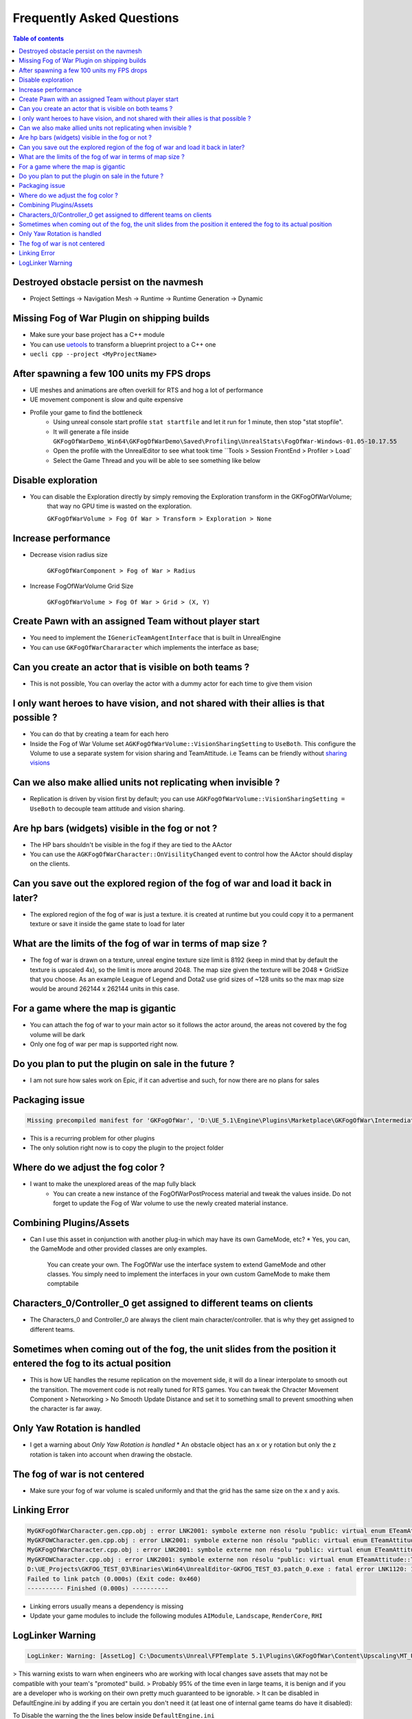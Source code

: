 Frequently Asked Questions
==========================

.. contents:: Table of contents
    :local:
    :backlinks: entry
    :depth: 2


Destroyed obstacle persist on the navmesh
*****************************************

* Project Settings -> Navigation Mesh -> Runtime -> Runtime Generation -> Dynamic

Missing Fog of War Plugin on shipping builds
********************************************

* Make sure your base project has a C++ module
* You can use `uetools <https://github.com/kiwi-lang/uetools>`_ to transform a blueprint project to a C++ one
* ``uecli cpp --project <MyProjectName>``


After spawning a few 100 units my FPS drops
*******************************************

* UE meshes and animations are often overkill for RTS and hog a lot of performance
* UE movement component is slow and quite expensive
* Profile your game to find the bottleneck
    * Using unreal console start profile ``stat startfile`` and let it run for 1 minute, then stop "stat stopfile".
    * It will generate a file inside ``GKFogOfWarDemo_Win64\GKFogOfWarDemo\Saved\Profiling\UnrealStats\FogOfWar-Windows-01.05-10.17.55``
    * Open the profile with the UnrealEditor to see what took time ``Tools > Session FrontEnd > Profiler > Load`
    * Select the Game Thread and you will be able to see something like below


.. image:: /_static/FogOfWar/FAQ/GKFogOfWar_Profiling.PNG


Disable exploration
*******************

* You can disable the Exploration directly by simply removing the Exploration transform in the GKFogOfWarVolume;
    that way no GPU time is wasted on the exploration.

    ``GKFogOfWarVolume > Fog Of War > Transform > Exploration > None``

Increase performance
********************

* Decrease vision radius size

    ``GKFogOfWarComponent > Fog of War > Radius``

* Increase FogOfWarVolume Grid Size

    ``GKFogOfWarVolume > Fog Of War > Grid > (X, Y)``

Create Pawn with an assigned Team without player start
*****************************************

* You need to implement the ``IGenericTeamAgentInterface`` that is built in UnrealEngine
* You can use ``GKFogOfWarChararacter`` which implements the interface as base;

Can you create an actor that is visible on both teams ?
*****************************************

* This is not possible, You can overlay the actor with a dummy actor for each time to give them vision

I only want heroes to have vision, and not shared with their allies is that possible ?
**************************************************************************************

* You can do that by creating a team for each hero 
* Inside the Fog of War Volume set ``AGKFogOfWarVolume::VisionSharingSetting`` to ``UseBoth``. 
  This configure the Volume to use a separate system for vision sharing and TeamAttitude.
  i.e Teams can be friendly without `sharing visions <https://mischievousgame.gitlab.io/gkfogofwar/Welcome/Changelog.html#id1>`_

Can we also make allied units not replicating when invisible ? 
**************************************************************

* Replication is driven by vision first by default; you can use ``AGKFogOfWarVolume::VisionSharingSetting = UseBoth`` 
  to decouple team attitude and vision sharing.
      
Are hp bars (widgets) visible in the fog or not ?
*****************************************

* The HP bars shouldn't be visible in the fog if they are tied to the AActor
* You can use the ``AGKFogOfWarCharacter::OnVisilityChanged`` event to control how the AActor should display on the clients.

Can you save out the explored region of the fog of war and load it back in later?
*****************************************

* The explored region of the fog of war is just a texture. it is created at runtime 
  but you could copy it to a permanent texture or save it inside the game state to load for later

What are the limits of the fog of war in terms of map size ?
************************************************************

* The fog of war is drawn on a texture, unreal engine texture size limit is 8192 (keep in mind that by default the texture is upscaled 4x),
  so the limit is more around 2048. The map size given the texture will be 2048 * GridSize that you choose.
  As an example League of Legend and Dota2 use grid sizes of ~128 units so the max map size would be around 262144 x 262144 units in this case.


For a game where the map is gigantic
************************************

* You can attach the fog of war to your main actor so it follows the actor around, 
  the areas not covered by the fog volume will be dark
* Only one fog of war per map is supported right now.

Do you plan to put the plugin on sale in the future ? 
*****************************************************

* I am not sure how sales work on Epic, if it can advertise and such, for now there are no plans for sales
    

Packaging issue
****************

.. code-block:: bash

    Missing precompiled manifest for 'GKFogOfWar', 'D:\UE_5.1\Engine\Plugins\Marketplace\GKFogOfWar\Intermediate\Build\Win64\UnrealGame\Shipping\GKFogOfWar\GKFogOfWar.precompiled'. This module was most likely not flagged for being included in a precompiled build - set 'PrecompileForTargets = PrecompileTargetsType.Any;' in GKFogOfWar.build.cs to override. If part of a plugin, also check if its 'Type' is correct.

* This is a recurring problem for other plugins
* The only solution right now is to copy the plugin to the project folder


Where do we adjust the fog color ?
**********************************

* I want to make the unexplored areas of the map fully black 
    * You can create a new instance of the FogOfWarPostProcess material and tweak the values inside.
      Do not forget to update the Fog of War volume to use the newly created material instance.



Combining Plugins/Assets
************************

* Can I use this asset in conjunction with another plug-in which may have its own GameMode, etc?
  * Yes, you can, the GameMode and other provided classes are only examples.
    You can create your own. The FogOfWar use the interface system to extend GameMode and other classes.
    You simply need to implement the interfaces in your own custom GameMode to make them comptabile



Characters_0/Controller_0 get assigned to different teams on clients
*********************************************************************

* The Characters_0 and Controller_0 are always the client main character/controller.
  that is why they get assigned to different teams.

Sometimes when coming out of the fog, the unit slides from the position it entered the fog to its actual position
*****************************************************************************************************************

* This is how UE handles the resume replication on the movement side,
  it will do a linear interpolate to smooth out the transition.
  The movement code is not really tuned for RTS games.
  You can tweak the Chracter Movement Component > Networking > No Smooth Update Distance  and set it to something small
  to prevent smoothing when the character is far away.

Only Yaw Rotation is handled
****************************

* I get a warning about `Only Yaw Rotation is handled`
  * An obstacle object has an x or y rotation but only the z rotation is taken into account when drawing the obstacle.


The fog of war is not centered
******************************

* Make sure your fog of war volume is scaled uniformly and that the grid has the same size on the x and y axis.


Linking Error
*************

.. code-block:: bash

    MyGKFogOfWarCharacter.gen.cpp.obj : error LNK2001: symbole externe non résolu "public: virtual enum ETeamAttitude::Type cdecl IGenericTeamAgentInterface::GetTeamAttitudeTowards(class AActor const &)const " (?GetTeamAttitudeTowards@IGenericTeamAgentInterface@@UEBA?AW4Type@ETeamAttitude@@AEBVAActor@@@Z)
    MyGKFOWCharacter.gen.cpp.obj : error LNK2001: symbole externe non résolu "public: virtual enum ETeamAttitude::Type cdecl IGenericTeamAgentInterface::GetTeamAttitudeTowards(class AActor const &)const " (?GetTeamAttitudeTowards@IGenericTeamAgentInterface@@UEBA?AW4Type@ETeamAttitude@@AEBVAActor@@@Z)
    MyGKFogOfWarCharacter.cpp.obj : error LNK2001: symbole externe non résolu "public: virtual enum ETeamAttitude::Type cdecl IGenericTeamAgentInterface::GetTeamAttitudeTowards(class AActor const &)const " (?GetTeamAttitudeTowards@IGenericTeamAgentInterface@@UEBA?AW4Type@ETeamAttitude@@AEBVAActor@@@Z)
    MyGKFOWCharacter.cpp.obj : error LNK2001: symbole externe non résolu "public: virtual enum ETeamAttitude::Type cdecl IGenericTeamAgentInterface::GetTeamAttitudeTowards(class AActor const &)const " (?GetTeamAttitudeTowards@IGenericTeamAgentInterface@@UEBA?AW4Type@ETeamAttitude@@AEBVAActor@@@Z)
    D:\UE_Projects\GKFOG_TEST_03\Binaries\Win64\UnrealEditor-GKFOG_TEST_03.patch_0.exe : fatal error LNK1120: 1 externes non résolus
    Failed to link patch (0.000s) (Exit code: 0x460)
    ---------- Finished (0.000s) ----------

* Linking errors usually means a dependency is missing
* Update your game modules to include the following modules ``AIModule``, ``Landscape``, ``RenderCore``, ``RHI``


LogLinker Warning
*****************

.. code-block:: bash

  LogLinker: Warning: [AssetLog] C:\Documents\Unreal\FPTemplate 5.1\Plugins\GKFogOfWar\Content\Upscaling\MT_Upscaling.uasset: Asset has been saved with empty engine version. The asset will be loaded but may be incompatible.

> This warning exists to warn when engineers who are working with local changes save assets that may not be compatible with your team's "promoted" build.
> Probably 95% of the time even in large teams, it is benign and if you are a developer who is working on their own pretty much guaranteed to be ignorable.
> It can be disabled in DefaultEngine.ini by adding if you are certain you don't need it (at least one of internal game teams do have it disabled):

To Disable the warning the the lines below inside ``DefaultEngine.ini``

.. code-block:: ini

   [Core.System]
   ZeroEngineVersionWarning=False
